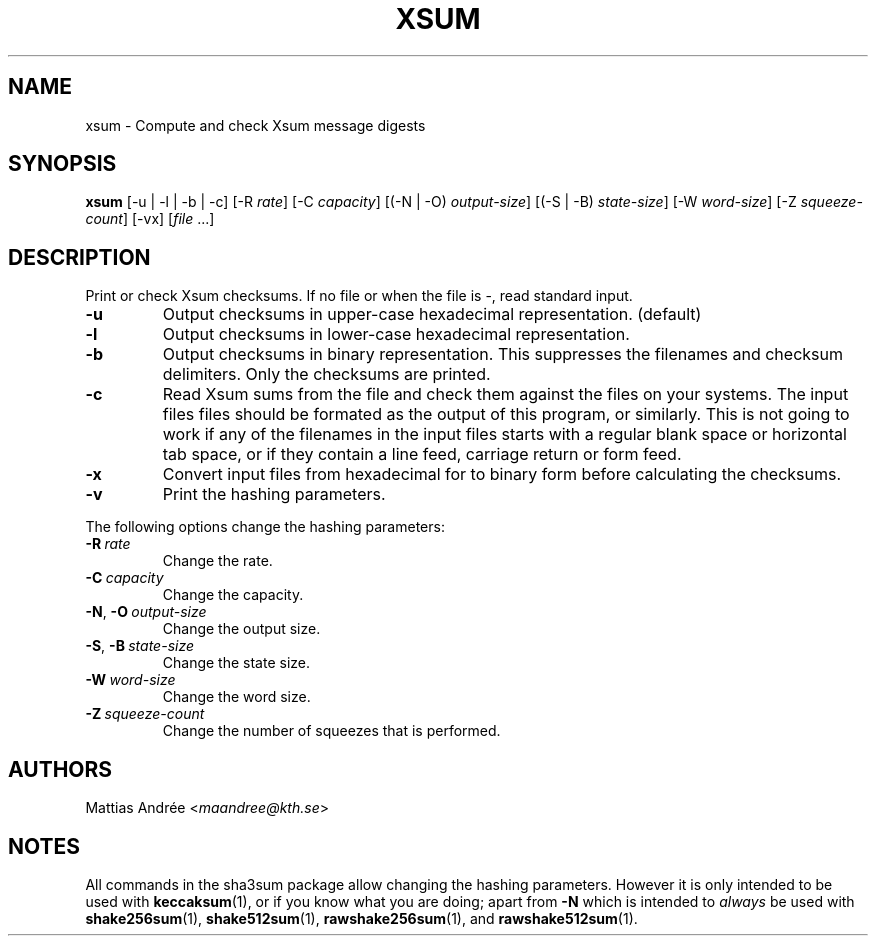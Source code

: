 .TH XSUM 1 sha3sum
.SH NAME
xsum - Compute and check Xsum message digests
.SH SYNOPSIS
.B xsum
[-u | -l | -b | -c]
[-R
.IR rate ]
[-C
.IR capacity ]
[(-N | -O)
.IR output-size ]
[(-S | -B)
.IR state-size ]
[-W
.IR word-size ]
[-Z
.IR squeeze-count ]
[-vx]
.RI [ file \ ...]
.SH DESCRIPTION
Print or check Xsum checksums. If no file
or when the file is -, read standard input.
.TP
.B -u
Output checksums in upper-case hexadecimal representation. (default)
.TP
.B -l
Output checksums in lower-case hexadecimal representation.
.TP
.B -b
Output checksums in binary representation. This suppresses
the filenames and checksum delimiters. Only the checksums
are printed.
.TP
.B -c
Read Xsum sums from the file and check them against
the files on your systems. The input files files
should be formated as the output of this program, or
similarly. This is not going to work if any of the
filenames in the input files starts with a regular
blank space or horizontal tab space, or if they
contain a line feed, carriage return or form feed.
.TP
.B -x
Convert input files from hexadecimal for to binary form
before calculating the checksums.
.TP
.B -v
Print the hashing parameters.
.P
The following options change the hashing parameters:
.TP
.BI -R\  rate
Change the rate.
.TP
.BI -C\  capacity
Change the capacity.
.TP
.BR -N ,\  -O \ \fIoutput-size\fP
Change the output size.
.TP
.BR -S ,\  -B \ \fIstate-size\fP
Change the state size.
.TP
.BI -W\  word-size
Change the word size.
.TP
.BI -Z\  squeeze-count
Change the number of squeezes that is performed.
.SH AUTHORS
Mattias Andrée
.RI < maandree@kth.se >
.SH NOTES
All commands in the sha3sum package allow changing
the hashing parameters. However it is only intended
to be used with
.BR keccaksum (1),
or if you know what you are doing; apart from
.B -N
which is intended to
.I always
be used with
.BR shake256sum (1),
.BR shake512sum (1),
.BR rawshake256sum (1),
and
.BR rawshake512sum (1).
